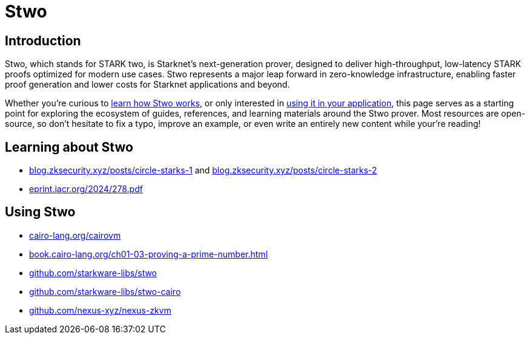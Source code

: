 = Stwo

== Introduction
Stwo, which stands for STARK two, is Starknet's next-generation prover, designed to deliver high-throughput, low-latency STARK proofs optimized for modern use cases. Stwo represents a major leap forward in zero-knowledge infrastructure, enabling faster proof generation and lower costs for Starknet applications and beyond.

Whether you're curious to xref:learning_about_stwo[learn how Stwo works], or only interested in xref:using_stwo[using it in your application], this page serves as a starting point for exploring the ecosystem of guides, references, and learning materials around the Stwo prover. Most resources are open-source, so don't hesitate to fix a typo, improve an example, or even write an entirely new content while your're reading!

== Learning about Stwo

* https://blog.zksecurity.xyz/posts/circle-starks-1/[blog.zksecurity.xyz/posts/circle-starks-1] and https://blog.zksecurity.xyz/posts/circle-starks-2/[blog.zksecurity.xyz/posts/circle-starks-2]

* https://eprint.iacr.org/2024/278.pdf[eprint.iacr.org/2024/278.pdf^]

== Using Stwo

* https://www.cairo-lang.org/cairovm/[cairo-lang.org/cairovm]

* https://book.cairo-lang.org/ch01-03-proving-a-prime-number.html[book.cairo-lang.org/ch01-03-proving-a-prime-number.html]

* https://github.com/starkware-libs/stwo[github.com/starkware-libs/stwo^]

* https://github.com/starkware-libs/stwo-cairo[github.com/starkware-libs/stwo-cairo]

* https://github.com/nexus-xyz/nexus-zkvm[github.com/nexus-xyz/nexus-zkvm^]
